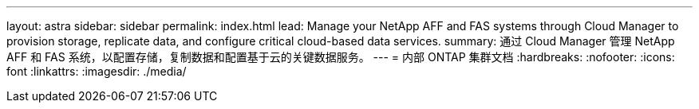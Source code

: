 ---
layout: astra 
sidebar: sidebar 
permalink: index.html 
lead: Manage your NetApp AFF and FAS systems through Cloud Manager to provision storage, replicate data, and configure critical cloud-based data services. 
summary: 通过 Cloud Manager 管理 NetApp AFF 和 FAS 系统，以配置存储，复制数据和配置基于云的关键数据服务。 
---
= 内部 ONTAP 集群文档
:hardbreaks:
:nofooter: 
:icons: font
:linkattrs: 
:imagesdir: ./media/


